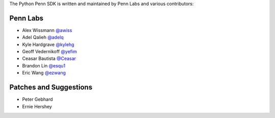 The Python Penn SDK is written and maintained by Penn Labs and various
contributors:

Penn Labs
`````````

- Alex Wissmann `@awiss <https://github.com/awiss>`_
- Adel Qalieh `@adelq <https://github.com/adelq>`_
- Kyle Hardgrave `@kylehg <https://github.com/kylehg>`_
- Geoff Vedernikoff `@yefim <https://github.com/yefim>`_
- Ceasar Bautista `@Ceasar <https://github.com/Ceasar>`_
- Brandon Lin `@esqu1 <https://github.com/esqu1>`_
- Eric Wang `@ezwang <https://github.com/ezwang>`_

Patches and Suggestions
```````````````````````

- Peter Gebhard
- Ernie Hershey
